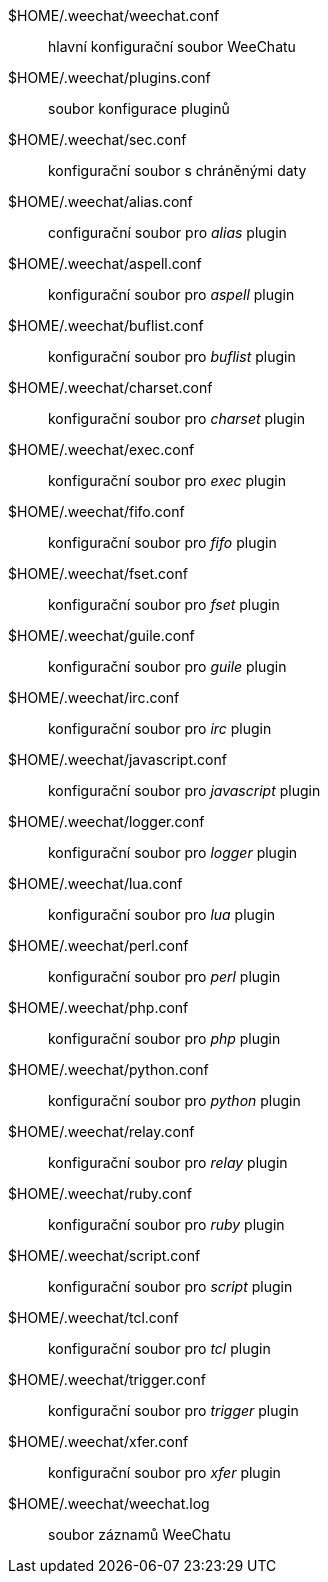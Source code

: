 $HOME/.weechat/weechat.conf::
    hlavní konfigurační soubor WeeChatu

$HOME/.weechat/plugins.conf::
    soubor konfigurace pluginů

$HOME/.weechat/sec.conf::
    konfigurační soubor s chráněnými daty

$HOME/.weechat/alias.conf::
    configurační soubor pro _alias_ plugin

$HOME/.weechat/aspell.conf::
    konfigurační soubor pro _aspell_ plugin

$HOME/.weechat/buflist.conf::
    konfigurační soubor pro _buflist_ plugin

$HOME/.weechat/charset.conf::
    konfigurační soubor pro _charset_ plugin

$HOME/.weechat/exec.conf::
    konfigurační soubor pro _exec_ plugin

$HOME/.weechat/fifo.conf::
    konfigurační soubor pro _fifo_ plugin

$HOME/.weechat/fset.conf::
    konfigurační soubor pro _fset_ plugin

$HOME/.weechat/guile.conf::
    konfigurační soubor pro _guile_ plugin

$HOME/.weechat/irc.conf::
    konfigurační soubor pro _irc_ plugin

$HOME/.weechat/javascript.conf::
    konfigurační soubor pro _javascript_ plugin

$HOME/.weechat/logger.conf::
    konfigurační soubor pro _logger_ plugin

$HOME/.weechat/lua.conf::
    konfigurační soubor pro _lua_ plugin

$HOME/.weechat/perl.conf::
    konfigurační soubor pro _perl_ plugin

$HOME/.weechat/php.conf::
    konfigurační soubor pro _php_ plugin

$HOME/.weechat/python.conf::
    konfigurační soubor pro _python_ plugin

$HOME/.weechat/relay.conf::
    konfigurační soubor pro _relay_ plugin

$HOME/.weechat/ruby.conf::
    konfigurační soubor pro _ruby_ plugin

$HOME/.weechat/script.conf::
    konfigurační soubor pro _script_ plugin

$HOME/.weechat/tcl.conf::
    konfigurační soubor pro _tcl_ plugin

$HOME/.weechat/trigger.conf::
    konfigurační soubor pro _trigger_ plugin

$HOME/.weechat/xfer.conf::
    konfigurační soubor pro _xfer_ plugin

$HOME/.weechat/weechat.log::
    soubor záznamů WeeChatu
